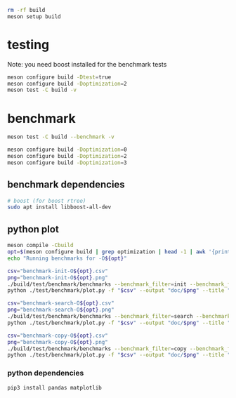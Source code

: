 #+PROPERTY: header-args:sh :session *aod-rtree*

#+begin_src sh
rm -rf build
meson setup build
#+end_src
* testing
  Note: you need boost installed for the benchmark tests
  #+begin_src sh
meson configure build -Dtest=true
meson configure build -Doptimization=2
meson test -C build -v
  #+end_src
* benchmark
  #+begin_src sh
meson test -C build --benchmark -v

meson configure build -Doptimization=0
meson configure build -Doptimization=2
meson configure build -Doptimization=3
  #+end_src
** benchmark dependencies
   #+begin_src sh
# boost (for boost rtree)
sudo apt install libboost-all-dev
   #+end_src
** python plot
   #+begin_src sh
meson compile -Cbuild
opt=$(meson configure build | grep optimization | head -1 | awk '{print $2}') && echo "optimization $opt"
echo "Running benchmarks for -O${opt}"
   #+end_src

   #+begin_src sh
csv="benchmark-init-O${opt}.csv"
png="benchmark-init-O${opt}.png"
./build/test/benchmark/benchmarks --benchmark_filter=init --benchmark_format=csv | tee "$csv"
python ./test/benchmark/plot.py -f "$csv" --output "doc/$png" --title "init: inserting points from a NxN grid" --xlabel "N" --ylabel "time (ms)"
   #+end_src

   #+begin_src sh
csv="benchmark-search-O${opt}.csv"
png="benchmark-search-O${opt}.png"
./build/test/benchmark/benchmarks --benchmark_filter=search --benchmark_format=csv | tee "$csv"
python ./test/benchmark/plot.py -f "$csv" --output "doc/$png" --title "search (5x5 area)" --xlabel "N" --ylabel "time (ms)"
   #+end_src

   #+begin_src sh
csv="benchmark-copy-O${opt}.csv"
png="benchmark-copy-O${opt}.png"
./build/test/benchmark/benchmarks --benchmark_filter=copy --benchmark_format=csv | tee "$csv"
python ./test/benchmark/plot.py -f "$csv" --output "doc/$png" --title "copy" --xlabel "N" --ylabel "time (ms)"
   #+end_src

   
*** python dependencies
    #+begin_src sh
pip3 install pandas matplotlib
    #+end_src
* COMMENT valgrind (profiling, memory leaks etc)
  #+begin_src sh
valgrind --leak-check=full --show-leak-kinds=all --track-origins=yes --verbose ./build/test/run-tests "200x2d rtree"
valgrind --leak-check=full --show-leak-kinds=all --track-origins=yes --verbose ./build/test/run-tests "200x2d drtree3"

valgrind --leak-check=full --show-leak-kinds=all --track-origins=yes --verbose ./build/test/run-tests "200x2d aod::rtree"
  #+end_src
** callgrind (performance)
   #+begin_src sh
valgrind --tool=callgrind ./build/test/catch-tests "aod::Rtree 200x200"
   #+end_src
** massif (memory allocations)
   massif-visualizer tool
   #+begin_src sh
rm massif.out*
valgrind --tool=massif ./build/test/run-tests "200x2d drtree"
valgrind --tool=massif ./build/test/run-tests "200x2d rtree"
   #+end_src
